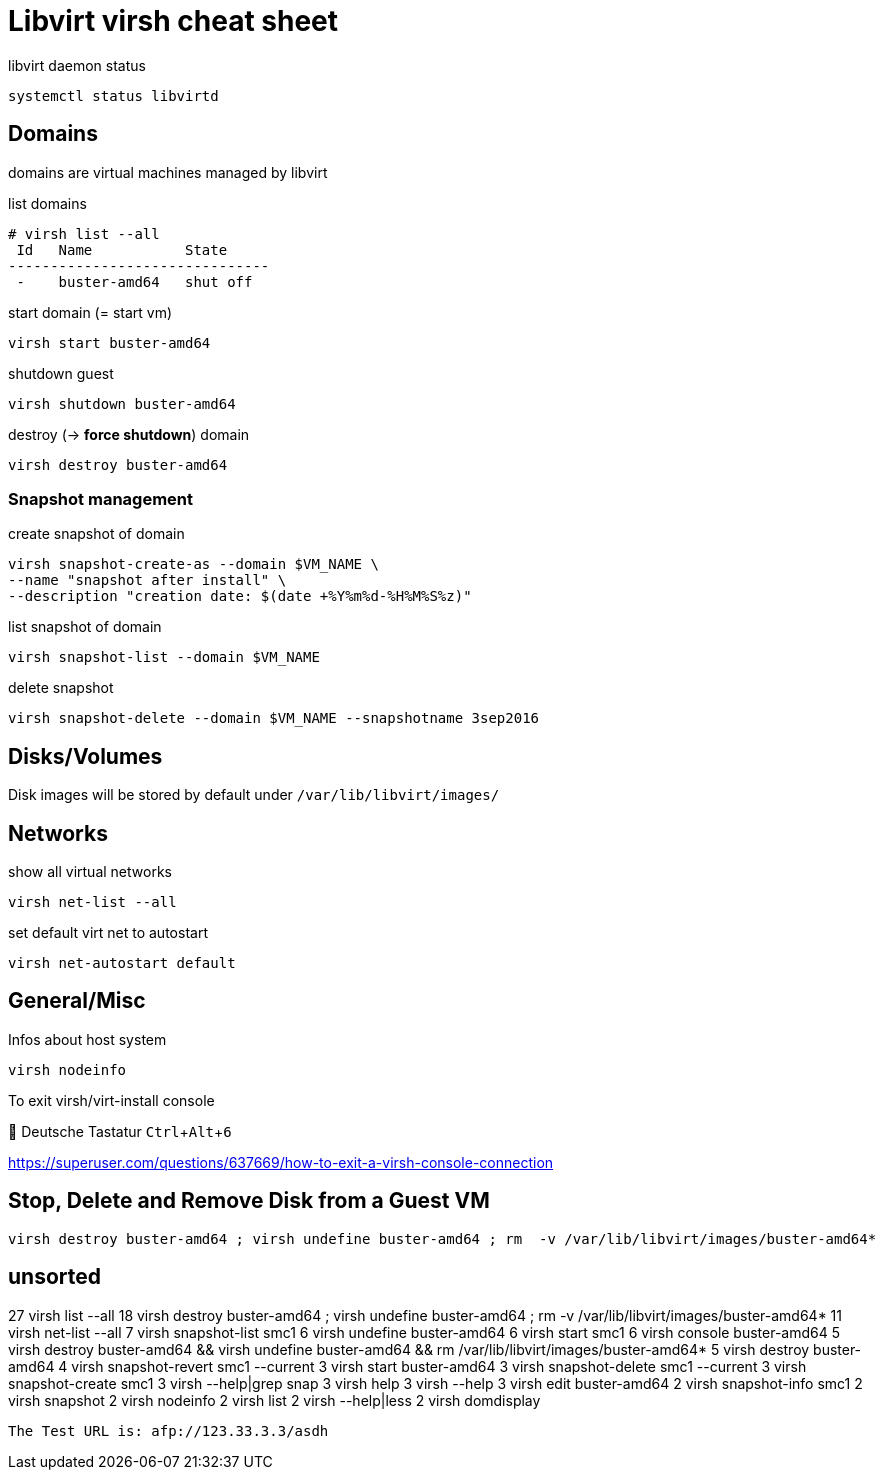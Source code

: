 = Libvirt virsh cheat sheet


:experimental: This is an experimental project, please use with care. Might not be suitable for production environments.

:test-url: afp://123.33.3.3/asdh

libvirt daemon status

 systemctl status libvirtd

== Domains

domains are virtual machines managed by libvirt

list domains

----
# virsh list --all
 Id   Name           State
-------------------------------
 -    buster-amd64   shut off
----

start domain (= start vm)

 virsh start buster-amd64

shutdown guest

 virsh shutdown buster-amd64

destroy (-> *force shutdown*) domain

 virsh destroy buster-amd64




=== Snapshot management

create snapshot of domain

 virsh snapshot-create-as --domain $VM_NAME \
 --name "snapshot after install" \
 --description "creation date: $(date +%Y%m%d-%H%M%S%z)"

list snapshot of domain

 virsh snapshot-list --domain $VM_NAME

delete snapshot

 virsh snapshot-delete --domain $VM_NAME --snapshotname 3sep2016

== Disks/Volumes

Disk images will be stored by default under `/var/lib/libvirt/images/`


== Networks

show all virtual networks

 virsh net-list --all

set default virt net to autostart

 virsh net-autostart default



== General/Misc

Infos about host system

 virsh nodeinfo

To exit virsh/virt-install console


 Deutsche Tastatur
kbd:[Ctrl+Alt+6]

https://superuser.com/questions/637669/how-to-exit-a-virsh-console-connection

== Stop, Delete and Remove Disk from a Guest VM

 virsh destroy buster-amd64 ; virsh undefine buster-amd64 ; rm  -v /var/lib/libvirt/images/buster-amd64*

== unsorted

27 virsh list --all
18 virsh destroy buster-amd64 ; virsh undefine buster-amd64 ; rm  -v /var/lib/libvirt/images/buster-amd64*
11 virsh net-list --all
 7 virsh snapshot-list smc1
 6 virsh undefine buster-amd64
 6 virsh start smc1
 6 virsh console buster-amd64
 5 virsh destroy buster-amd64 && virsh undefine buster-amd64 && rm /var/lib/libvirt/images/buster-amd64*
 5 virsh destroy buster-amd64
 4 virsh snapshot-revert smc1 --current
 3 virsh start buster-amd64
 3 virsh snapshot-delete smc1 --current
 3 virsh snapshot-create smc1
 3 virsh --help|grep snap
 3 virsh help
 3 virsh --help
 3 virsh edit buster-amd64
 2 virsh snapshot-info smc1
 2 virsh snapshot
 2 virsh nodeinfo
 2 virsh list
 2 virsh --help|less
 2 virsh domdisplay

`The Test URL is: {test-url}`
